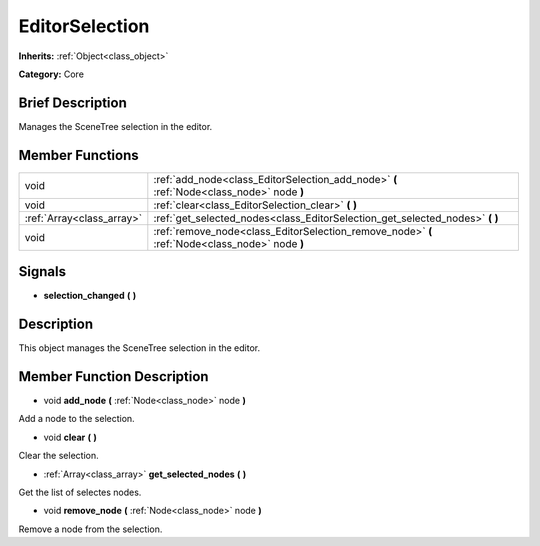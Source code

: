 .. Generated automatically by doc/tools/makerst.py in Godot's source tree.
.. DO NOT EDIT THIS FILE, but the doc/base/classes.xml source instead.

.. _class_EditorSelection:

EditorSelection
===============

**Inherits:** :ref:`Object<class_object>`

**Category:** Core

Brief Description
-----------------

Manages the SceneTree selection in the editor.

Member Functions
----------------

+----------------------------+--------------------------------------------------------------------------------------------------+
| void                       | :ref:`add_node<class_EditorSelection_add_node>`  **(** :ref:`Node<class_node>` node  **)**       |
+----------------------------+--------------------------------------------------------------------------------------------------+
| void                       | :ref:`clear<class_EditorSelection_clear>`  **(** **)**                                           |
+----------------------------+--------------------------------------------------------------------------------------------------+
| :ref:`Array<class_array>`  | :ref:`get_selected_nodes<class_EditorSelection_get_selected_nodes>`  **(** **)**                 |
+----------------------------+--------------------------------------------------------------------------------------------------+
| void                       | :ref:`remove_node<class_EditorSelection_remove_node>`  **(** :ref:`Node<class_node>` node  **)** |
+----------------------------+--------------------------------------------------------------------------------------------------+

Signals
-------

-  **selection_changed**  **(** **)**

Description
-----------

This object manages the SceneTree selection in the editor.

Member Function Description
---------------------------

.. _class_EditorSelection_add_node:

- void  **add_node**  **(** :ref:`Node<class_node>` node  **)**

Add a node to the selection.

.. _class_EditorSelection_clear:

- void  **clear**  **(** **)**

Clear the selection.

.. _class_EditorSelection_get_selected_nodes:

- :ref:`Array<class_array>`  **get_selected_nodes**  **(** **)**

Get the list of selectes nodes.

.. _class_EditorSelection_remove_node:

- void  **remove_node**  **(** :ref:`Node<class_node>` node  **)**

Remove a node from the selection.


